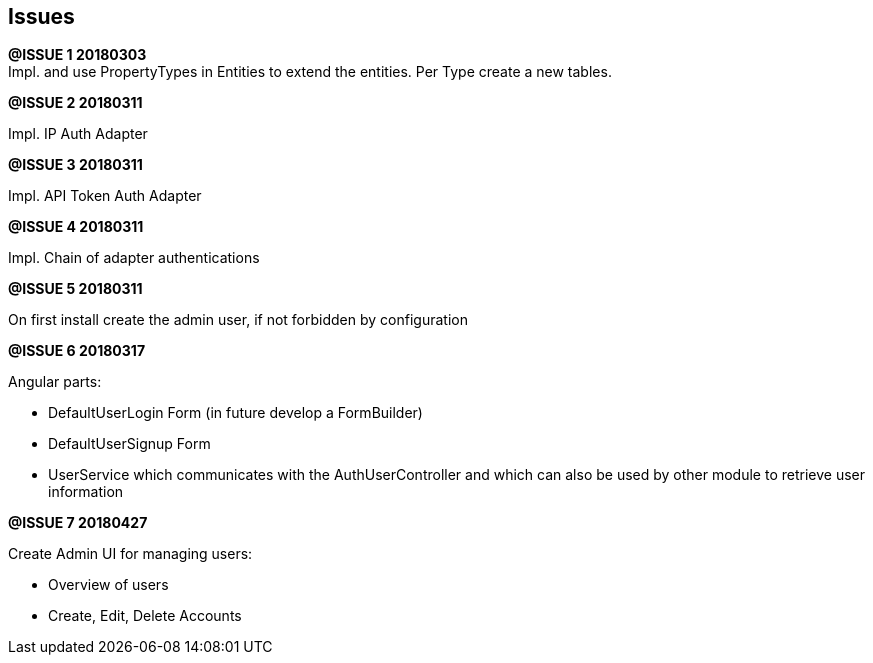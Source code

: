 ## Issues

*@ISSUE {counter:task} 20180303* +
Impl. and use PropertyTypes in Entities to extend the entities.
Per Type create a new tables.

*@ISSUE {counter:task} 20180311* +

Impl. IP Auth Adapter


*@ISSUE {counter:task} 20180311* +

Impl. API Token Auth Adapter


*@ISSUE {counter:task} 20180311* +

Impl. Chain of adapter authentications


*@ISSUE {counter:task} 20180311* +

On first install create the admin user, if not forbidden by configuration


*@ISSUE {counter:task} 20180317* +

Angular parts:

* DefaultUserLogin Form (in future develop a FormBuilder)
* DefaultUserSignup Form
* UserService which communicates with the AuthUserController and which can also
be used by other module to retrieve user information

*@ISSUE {counter:task} 20180427* +

Create Admin UI for managing users:

* Overview of users
* Create, Edit, Delete Accounts
